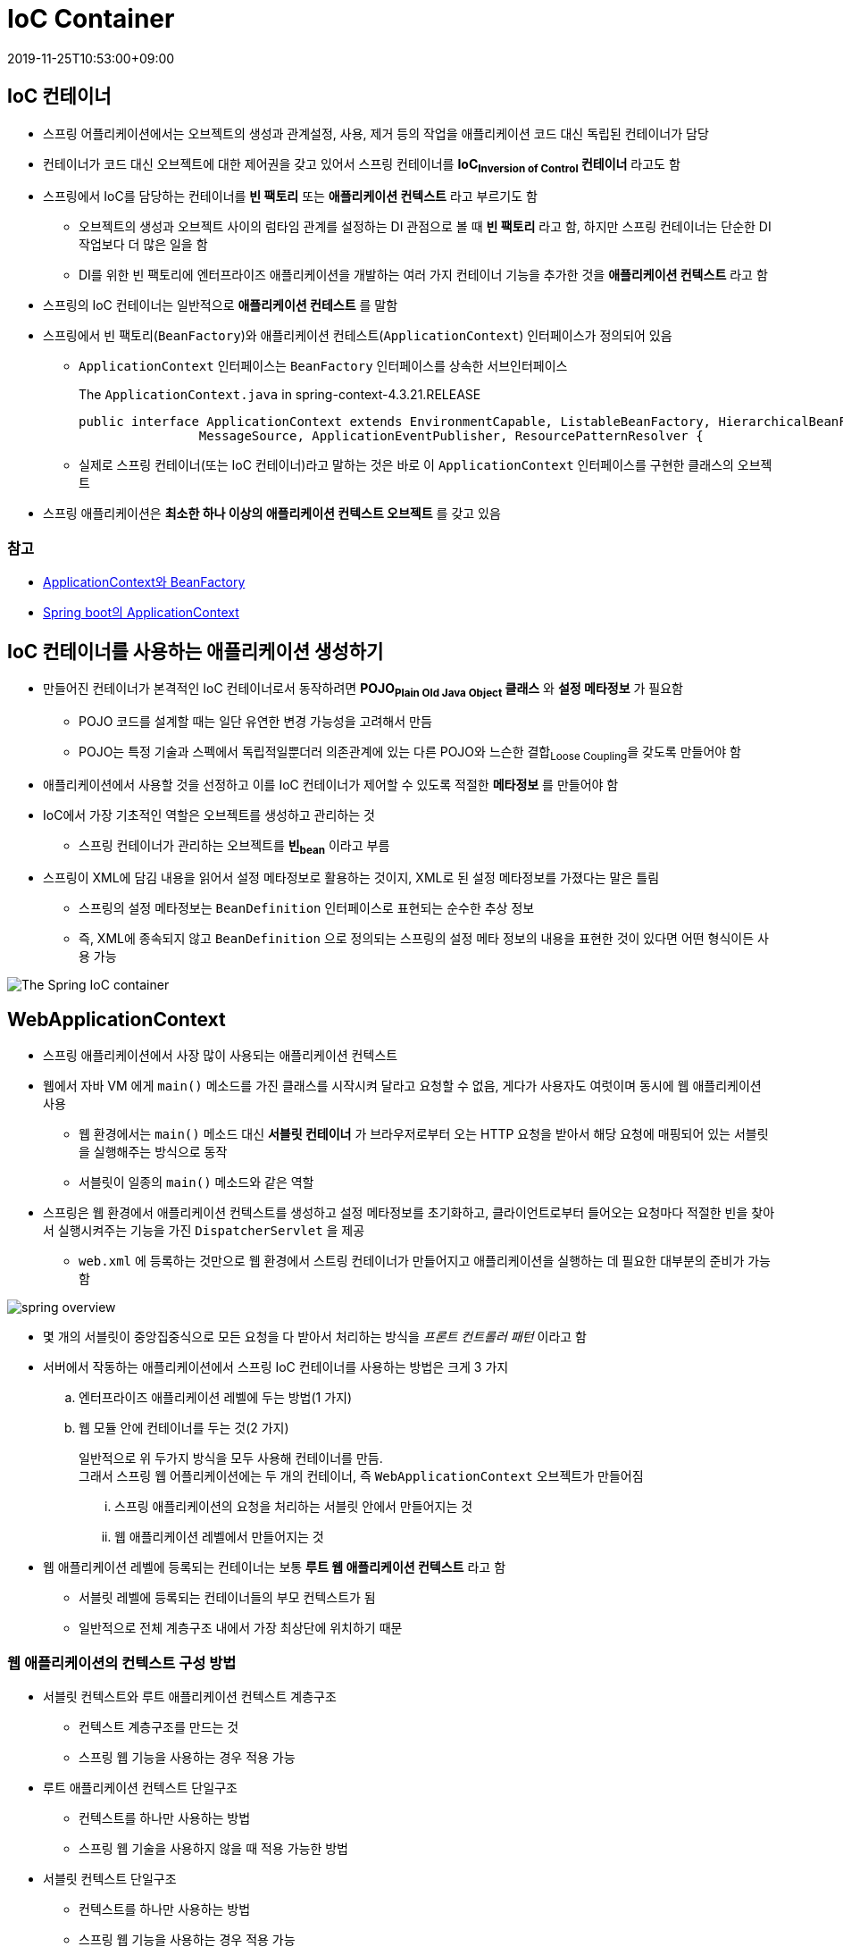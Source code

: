 = IoC Container
:revdate: 2019-11-25T10:53:00+09:00
:page-tags: spring

== IoC 컨테이너

* 스프링 어플리케이션에서는 오브젝트의 생성과 관계설정, 사용, 제거 등의 작업을 애플리케이션 코드 대신 독립된 컨테이너가 담당
* 컨테이너가 코드 대신 오브젝트에 대한 제어권을 갖고 있어서 스프링 컨테이너를 *IoC~Inversion{sp}of{sp}Control~ 컨테이너* 라고도 함
* 스프링에서 IoC를 담당하는 컨테이너를 *빈 팩토리* 또는 *애플리케이션 컨텍스트* 라고 부르기도 함
** 오브젝트의 생성과 오브젝트 사이의 럼타임 관계를 설정하는 DI 관점으로 볼 때 *빈 팩토리* 라고 함, 하지만 스프링 컨테이너는 단순한 DI 작업보다 더 많은 일을 함
** DI를 위한 빈 팩토리에 엔터프라이즈 애플리케이션을 개발하는 여러 가지 컨테이너 기능을 추가한 것을 *애플리케이션 컨텍스트* 라고 함
* 스프링의 IoC 컨테이너는 일반적으로 *애플리케이션 컨테스트* 를 말함
* 스프링에서 빈 팩토리(`BeanFactory`)와 애플리케이션 컨테스트(`ApplicationContext`) 인터페이스가 정의되어 있음
** `ApplicationContext` 인터페이스는 `BeanFactory` 인터페이스를 상속한 서브인터페이스
+
.The `ApplicationContext.java` in spring-context-4.3.21.RELEASE
[source, java]
----
public interface ApplicationContext extends EnvironmentCapable, ListableBeanFactory, HierarchicalBeanFactory,
		MessageSource, ApplicationEventPublisher, ResourcePatternResolver {
----
** 실제로 스프링 컨테이너(또는 IoC 컨테이너)라고 말하는 것은 바로 이 `ApplicationContext` 인터페이스를 구현한 클래스의 오브젝트
* 스프링 애플리케이션은 *최소한 하나 이상의 애플리케이션 컨텍스트 오브젝트* 를 갖고 있음

=== 참고
* http://wonwoo.ml/index.php/post/1571[ApplicationContext와 BeanFactory]
* http://wonwoo.ml/index.php/post/162[Spring boot의 ApplicationContext]

== IoC 컨테이너를 사용하는 애플리케이션 생성하기

* 만들어진 컨테이너가 본격적인 IoC 컨테이너로서 동작하려면 *POJO~Plain{sp}Old{sp}Java{sp}Object~ 클래스* 와 *설정 메타정보* 가 필요함
** POJO 코드를 설계할 때는 일단 유연한 변경 가능성을 고려해서 만듬
** POJO는 특정 기술과 스펙에서 독립적일뿐더러 의존관계에 있는 다른 POJO와 느슨한 결합~Loose{sp}Coupling~을 갖도록 만들어야 함
* 애플리케이션에서 사용할 것을 선정하고 이를 IoC 컨테이너가 제어할 수 있도록 적절한 *메타정보* 를 만들어야 함
* IoC에서 가장 기초적인 역할은 오브젝트를 생성하고 관리하는 것
** 스프링 컨테이너가 관리하는 오브젝트를 *빈~bean~* 이라고 부름
* 스프링이 XML에 담김 내용을 읽어서 설정 메타정보로 활용하는 것이지, XML로 된 설정 메타정보를 가졌다는 말은 틀림
** 스프링의 설정 메타정보는 `BeanDefinition` 인터페이스로 표현되는 순수한 추상 정보
** 즉, XML에 종속되지 않고 `BeanDefinition` 으로 정의되는 스프링의 설정 메타 정보의 내용을 표현한 것이 있다면 어떤 형식이든 사용 가능

image:https://docs.spring.io/spring/docs/3.2.x/spring-framework-reference/html/images/container-magic.png[The Spring IoC container, align="center"]

== WebApplicationContext

* 스프링 애플리케이션에서 사장 많이 사용되는 애플리케이션 컨텍스트
* 웹에서 자바 VM 에게 `main()` 메소드를 가진 클래스를 시작시켜 달라고 요청할 수 없음, 게다가 사용자도 여럿이며 동시에 웹 애플리케이션 사용
** 웹 환경에서는 `main()` 메소드 대신 *서블릿 컨테이너* 가 브라우저로부터 오는 HTTP 요청을 받아서 해당 요청에 매핑되어 있는 서블릿을 실행해주는 방식으로 동작
** 서블릿이 일종의 `main()` 메소드와 같은 역할
* 스프링은 웹 환경에서 애플리케이션 컨텍스트를 생성하고 설정 메타정보를 초기화하고, 클라이언트로부터 들어오는 요청마다 적절한 빈을 찾아서 실행시켜주는 기능을 가진 `DispatcherServlet` 을 제공
** `web.xml` 에 등록하는 것만으로 웹 환경에서 스트링 컨테이너가 만들어지고 애플리케이션을 실행하는 데 필요한 대부분의 준비가 가능함

image:https://t1.daumcdn.net/cfile/tistory/99D9B34B5C9C5B501C[spring overview]

* 몇 개의 서블릿이 중앙집중식으로 모든 요청을 다 받아서 처리하는 방식을 _프론트 컨트롤러 패턴_ 이라고 함
* 서버에서 작동하는 애플리케이션에서 스프링 IoC 컨테이너를 사용하는 방법은 크게 3 가지
.. 엔터프라이즈 애플리케이션 레벨에 두는 방법(1 가지)
.. 웹 모듈 안에 컨테이너를 두는 것(2 가지)
+
일반적으로 위 두가지 방식을 모두 사용해 컨테이너를 만듬. +
그래서 스프링 웹 어플리케이션에는 두 개의 컨테이너, 즉 `WebApplicationContext` 오브젝트가 만들어짐
+
... 스프링 애플리케이션의 요청을 처리하는 서블릿 안에서 만들어지는 것
... 웹 애플리케이션 레벨에서 만들어지는 것
* 웹 애플리케이션 레벨에 등록되는 컨테이너는 보통 *루트 웹 애플리케이션 컨텍스트* 라고 함
** 서블릿 레벨에 등록되는 컨테이너들의 부모 컨텍스트가 됨
** 일반적으로 전체 계층구조 내에서 가장 최상단에 위치하기 때문

=== 웹 애플리케이션의 컨텍스트 구성 방법

* 서블릿 컨텍스트와 루트 애플리케이션 컨텍스트 계층구조
** 컨텍스트 계층구조를 만드는 것
** 스프링 웹 기능을 사용하는 경우 적용 가능
* 루트 애플리케이션 컨텍스트 단일구조
** 컨텍스트를 하나만 사용하는 방법
** 스프링 웹 기술을 사용하지 않을 때 적용 가능한 방법
* 서블릿 컨텍스트 단일구조
** 컨텍스트를 하나만 사용하는 방법
** 스프링 웹 기능을 사용하는 경우 적용 가능

=== 루트 애플리케이션 컨텍스트 등록하기

* *루트 웹 애플리케이션 컨텍스트* 는 웹 애플리케이션 레벨에 만들어짐
* 만드는 가장 간단한 방법은 서블릿의 이벤트 리스너~event{sp}listener~를 이용하는 것
* 스프링은 웹 애플리케이션의 시작과 종료 시 발생하는 이벤트를 처리하는 리스너인 `ServletContextListener` 를 이용
** 스프링은 이것을 구현한 `ContextLoaderListener` 를 제공
+
[source, java]
----
public class ContextLoaderListener extends ContextLoader implements ServletContextListener {
----
* `ContextLoaderListener` 를 이용하는 간단한 방법
+
`web.xml` 파일 안에 아래와 같이 리스너 선언을 넣어주면 됨
+
[source, xml]
----
<listener>
    <listener-class>org.springframework.web.context.ContextLoaderListener</listener-class>
</listener>
----
** 애플리케이션 컨텍스트 클래스: `XmlWebApplicationContext`
** XML 설정파일 위치(default): _/WEB-INF/applicationContext.xml_

=== contextConfigLocation

[source, xml]
----
<context-param>
    <param-nama>contextConfigLocation</param-name>
    <param-value>
        /WEB-INF/daoContext.xml
        /WEB-INF/applicationContext.xml
        classpath*:/META-INF/spring/context.xml
        classpath:applicationContext.xml
    </param-value>
</context-param>
----

* 디폴트 XML 설정파일 위치를 변경하는 컨텍스트 파라미터
* 접두어를 붙히지 않으면 웹 어플리케이션의 서블릿 리소스 패스로부터 파일 참조
* 클래스패스로부터 설정파일을 찾을 경우 `classpath:` 를 붙혀서 참조 가능
* https://stackoverflow.com/a/22636142/3793078[ANT 스타일의 경로표시] 방법 이용 가능: `/WEB-INF/{asterisk}Context.xml`, `/WEB-INF/{asterisk}{asterisk}/{asterisk}Context.xml`

==== classpath* vs classpath

`classpath`::
현재 프로젝트의 classpath만 참조

`classpath*`::
현재 프로젝트뿐만 아니라 상위 classloader를 모두 검색하여 참조

참고: https://stackoverflow.com/a/3294506/3793078